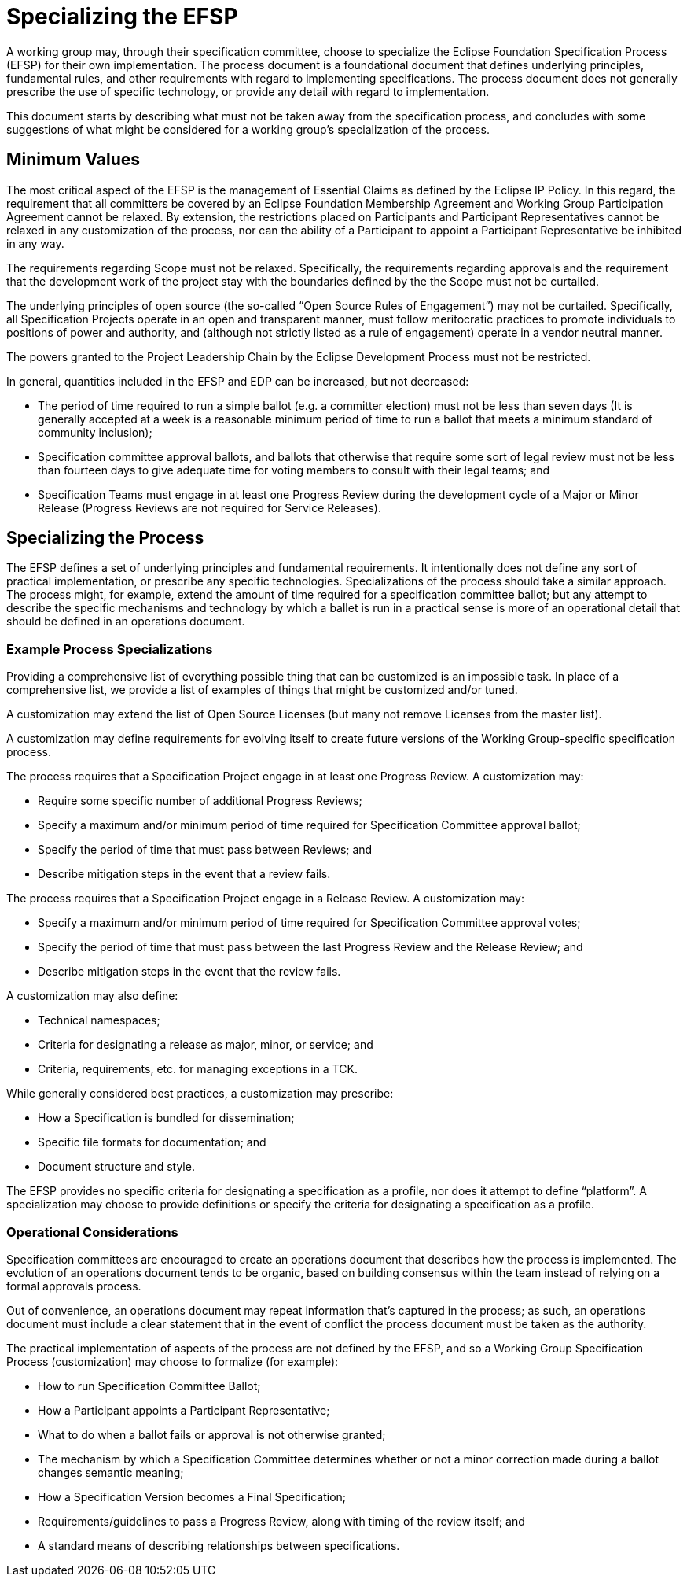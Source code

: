 ////
 * Copyright (C) Eclipse Foundation, Inc. and others. 
 * 
 * This program and the accompanying materials are made available under the
 * terms of the Eclipse Public License v. 2.0 which is available at
 * http://www.eclipse.org/legal/epl-2.0.
 * 
 * SPDX-License-Identifier: EPL-2.0
////

[[efsp-specializing]]
= Specializing the EFSP

A working group may, through their specification committee, choose to specialize the Eclipse Foundation Specification Process (EFSP) for their own implementation. The process document is a foundational document that defines underlying principles, fundamental rules, and other requirements with regard to implementing specifications. The process document does not generally prescribe the use of specific technology, or provide any detail with regard to implementation. 

This document starts by describing what must not be taken away from the specification process, and concludes with some suggestions of what might be considered for a working group's specialization of the process.

== Minimum Values

The most critical aspect of the EFSP is the management of Essential Claims as defined by the Eclipse IP Policy. In this regard, the requirement that all committers be covered by an Eclipse Foundation Membership Agreement and Working Group Participation Agreement cannot be relaxed. By extension, the restrictions placed on Participants and Participant Representatives cannot be relaxed in any customization of the process, nor can the ability of a Participant to appoint a Participant Representative be inhibited in any way.

The requirements regarding Scope must not be relaxed. Specifically, the requirements regarding approvals and the requirement that the development work of the project stay with the boundaries defined by the the Scope must not be curtailed.

The underlying principles of open source (the so-called “Open Source Rules of Engagement”) may not be curtailed. Specifically, all Specification Projects operate in an open and transparent manner, must follow meritocratic practices to promote individuals to positions of power and authority, and (although not strictly listed as a rule of engagement) operate in a vendor neutral manner.

The powers granted to the Project Leadership Chain by the Eclipse Development Process must not be restricted.

In general, quantities included in the EFSP and EDP can be increased, but not decreased:

* The period of time required to run a simple ballot (e.g. a committer election) must not be less than seven days (It is generally accepted at a week is a reasonable minimum period of time to run a ballot that meets a minimum standard of community inclusion);
* Specification committee approval ballots, and ballots that otherwise that require some sort of legal review must not be less than fourteen days to give adequate time for voting members to consult with their legal teams; and
* Specification Teams must engage in at least one Progress Review during the development cycle of a Major or Minor Release (Progress Reviews are not required for Service Releases).

== Specializing the Process

The EFSP defines a set of underlying principles and fundamental requirements. It intentionally does not define any sort of practical implementation, or prescribe any specific technologies. Specializations of the process should take a similar approach. The process might, for example, extend the amount of time required for a specification committee ballot; but any attempt to describe the specific mechanisms and technology by which a ballet is run in a practical sense is more of an operational detail that should be defined in an operations document.

=== Example Process Specializations

Providing a comprehensive list of everything possible thing that can be customized is an impossible task. In place of a comprehensive list, we provide a list of examples of things that might be customized and/or tuned.

A customization may extend the list of Open Source Licenses (but many not remove Licenses from the master list).

A customization may define requirements for evolving itself to create future versions of the Working Group-specific specification process.

The process requires that a Specification Project engage in at least one Progress Review. A customization may:

* Require some specific number of additional Progress Reviews;
* Specify a maximum and/or minimum period of time required for Specification Committee approval ballot;
* Specify the period of time that must pass between Reviews; and
* Describe mitigation steps in the event that a review fails.

The process requires that a Specification Project engage in a Release Review. A customization may:

* Specify a maximum and/or minimum period of time required for Specification Committee approval votes;
* Specify the period of time that must pass between the last Progress Review and the Release Review; and
* Describe mitigation steps in the event that the review fails.

A customization may also define:

* Technical namespaces;
* Criteria for designating a release as major, minor, or service; and
* Criteria, requirements, etc. for managing exceptions in a TCK.

While generally considered best practices, a customization may prescribe:

* How a Specification is bundled for dissemination; 
* Specific file formats for documentation; and
* Document structure and style.

The EFSP provides no specific criteria for designating a specification as a profile, nor does it attempt to define “platform”. A specialization may choose to provide definitions or specify the criteria for designating a specification as a profile.

=== Operational Considerations

Specification committees are encouraged to create an operations document that describes how the process is implemented. The evolution of an operations document tends to be organic, based on building consensus within the team instead of relying on a formal approvals process.

Out of convenience, an operations document may repeat information that’s captured in the process; as such, an operations document must include a clear statement that in the event of conflict the process document must be taken as the authority.

The practical implementation of aspects of the process are not defined by the EFSP, and so a Working Group Specification Process (customization) may choose to formalize (for example):

* How to run Specification Committee Ballot;
* How a Participant appoints a Participant Representative;
* What to do when a ballot fails or approval is not otherwise granted;
* The mechanism by which a Specification Committee determines whether or not a minor correction made during a ballot changes semantic meaning;
* How a Specification Version becomes a Final Specification; 
* Requirements/guidelines to pass a Progress Review, along with timing of the review itself; and
* A standard means of describing relationships between specifications.